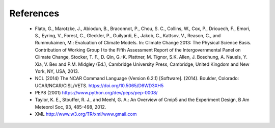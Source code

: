 .. _references:

References
**********

    * Flato, G., Marotzke, J., Abiodun, B., Braconnot, P., Chou, S. C., Collins, W., Cox, P., Driouech, F., Emori, S., Eyring, V., Forest, C., Gleckler, P., Guilyardi, E., Jakob, C., Kattsov, V., Reason, C., and Rummukainen, M.: Evaluation of Climate Models. In: Climate Change 2013: The Physical Science Basis. Contribution of Working Group I to the Fifth Assessment Report of the Intergovernmental Panel on Climate Change, Stocker, T. F., D. Qin, G.-K. Plattner, M. Tignor, S.K. Allen, J. Boschung, A. Nauels, Y. Xia, V. Bex and P.M. Midgley (Ed.), Cambridge University Press, Cambridge, United Kingdom and New York, NY, USA, 2013.
    * NCL (2014) The NCAR Command Language (Version 6.2.1) [Software]. (2014). Boulder, Colorado: UCAR/NCAR/CISL/VETS. https://doi.org/10.5065/D6WD3XH5
    * PEP8 (2001) https://www.python.org/dev/peps/pep-0008/
    * Taylor, K. E., Stouffer, R. J., and Meehl, G. A.: An Overview of Cmip5 and the Experiment Design, B Am Meteorol Soc, 93, 485-498, 2012.
    * XML http://www.w3.org/TR/xml/www.gmail.com
